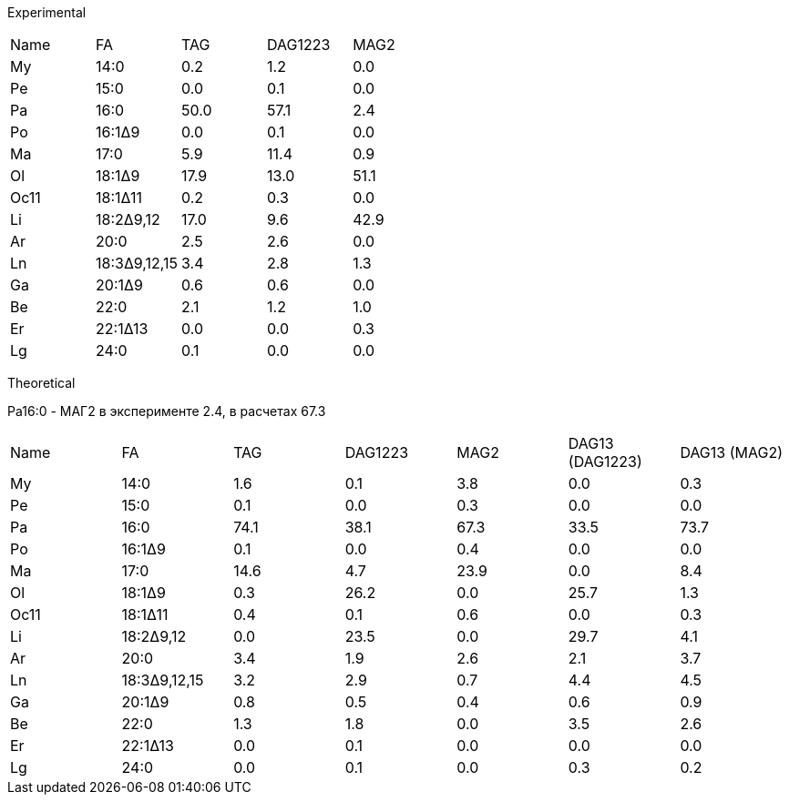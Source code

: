 Experimental

|===
|Name|FA          |TAG |DAG1223|MAG2
|My  |14:0        |0.2 |1.2    |0.0
|Pe  |15:0        |0.0 |0.1    |0.0
|Pa  |16:0        |50.0|57.1   |2.4
|Po  |16:1Δ9      |0.0 |0.1    |0.0
|Ma  |17:0        |5.9 |11.4   |0.9
|Ol  |18:1Δ9      |17.9|13.0   |51.1
|Oc11|18:1Δ11     |0.2 |0.3    |0.0
|Li  |18:2Δ9,12   |17.0|9.6    |42.9
|Ar  |20:0        |2.5 |2.6    |0.0
|Ln  |18:3Δ9,12,15|3.4 |2.8    |1.3
|Ga  |20:1Δ9      |0.6 |0.6    |0.0
|Be  |22:0        |2.1 |1.2    |1.0
|Er  |22:1Δ13     |0.0 |0.0    |0.3
|Lg  |24:0        |0.1 |0.0    |0.0
|===

Theoretical

Pa16:0 - МАГ2 в эксперименте 2.4, в расчетах 67.3

|===
|Name|FA          |TAG |DAG1223|MAG2|DAG13 (DAG1223)|DAG13 (MAG2)
|My  |14:0        |1.6 |0.1    |3.8 |0.0            |0.3
|Pe  |15:0        |0.1 |0.0    |0.3 |0.0            |0.0
|Pa  |16:0        |74.1|38.1   |67.3|33.5           |73.7
|Po  |16:1Δ9      |0.1 |0.0    |0.4 |0.0            |0.0
|Ma  |17:0        |14.6|4.7    |23.9|0.0            |8.4
|Ol  |18:1Δ9      |0.3 |26.2   |0.0 |25.7           |1.3
|Oc11|18:1Δ11     |0.4 |0.1    |0.6 |0.0            |0.3
|Li  |18:2Δ9,12   |0.0 |23.5   |0.0 |29.7           |4.1
|Ar  |20:0        |3.4 |1.9    |2.6 |2.1            |3.7
|Ln  |18:3Δ9,12,15|3.2 |2.9    |0.7 |4.4            |4.5
|Ga  |20:1Δ9      |0.8 |0.5    |0.4 |0.6            |0.9
|Be  |22:0        |1.3 |1.8    |0.0 |3.5            |2.6
|Er  |22:1Δ13     |0.0 |0.1    |0.0 |0.0            |0.0
|Lg  |24:0        |0.0 |0.1    |0.0 |0.3            |0.2
|===

